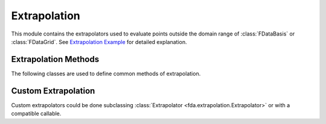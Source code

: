 Extrapolation
=============

This module contains the extrapolators used to evaluate points outside the
domain range of :class:`FDataBasis` or :class:`FDataGrid`. See
`Extrapolation Example
<../auto_examples/plot_extrapolation.html>`_ for detailed explanation.

Extrapolation Methods
---------------------

The following classes are used to define common methods of extrapolation.

.. autosummary::
   :toctree: autosummary

   fda.extrapolation.BoundaryExtrapolation
   fda.extrapolation.ExceptionExtrapolation
   fda.extrapolation.FillExtrapolation
   fda.extrapolation.PeriodicExtrapolation

Custom Extrapolation
--------------------

Custom extrapolators could be done subclassing :class:`Extrapolator
<fda.extrapolation.Extrapolator>` or with a compatible callable.

.. autosummary::
   :toctree: autosummary

   fda.extrapolation.Extrapolator
